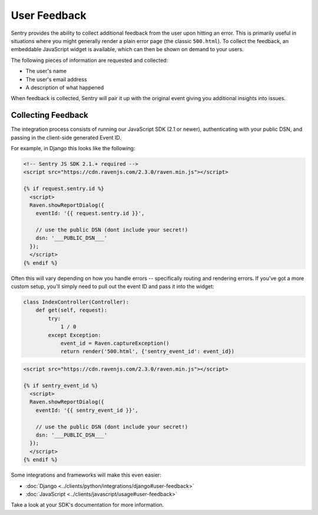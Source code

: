 User Feedback
=============

Sentry provides the ability to collect additional feedback from the user upon hitting
an error. This is primarily useful in situations where you might generally render a plain
error page (the classic ``500.html``). To collect the feedback, an embeddable JavaScript
widget is available, which can then be shown on demand to your users.

The following pieces of information are requested and collected:

- The user's name
- The user's email address
- A description of what happened

When feedback is collected, Sentry will pair it up with the original event giving you
additional insights into issues.

Collecting Feedback
-------------------

The integration process consists of running our JavaScript SDK (2.1 or newer), authenticating
with your public DSN, and passing in the client-side generated Event ID.

For example, in Django this looks like the following:

.. sourcecode:: html+django

    <!-- Sentry JS SDK 2.1.+ required -->
    <script src="https://cdn.ravenjs.com/2.3.0/raven.min.js"></script>

    {% if request.sentry.id %}
      <script>
      Raven.showReportDialog({
        eventId: '{{ request.sentry.id }}',

        // use the public DSN (dont include your secret!)
        dsn: '___PUBLIC_DSN___'
      });
      </script>
    {% endif %}

Often this will vary depending on how you handle errors -- specifically routing and rendering
errors. If you've got a more custom setup, you'll simply need to pull out the event ID and pass
it into the widget:

.. sourcecode:: python

  class IndexController(Controller):
      def get(self, request):
          try:
              1 / 0
          except Exception:
              event_id = Raven.captureException()
              return render('500.html', {'sentry_event_id': event_id})

.. sourcecode:: html+django

    <script src="https://cdn.ravenjs.com/2.3.0/raven.min.js"></script>

    {% if sentry_event_id %}
      <script>
      Raven.showReportDialog({
        eventId: '{{ sentry_event_id }}',

        // use the public DSN (dont include your secret!)
        dsn: '___PUBLIC_DSN___'
      });
      </script>
    {% endif %}

Some integrations and frameworks will make this even easier:

- :doc:`Django <../clients/python/integrations/django#user-feedback>`
- :doc:`JavaScript <../clients/javascript/usage#user-feedback>`

Take a look at your SDK's documentation for more information.
